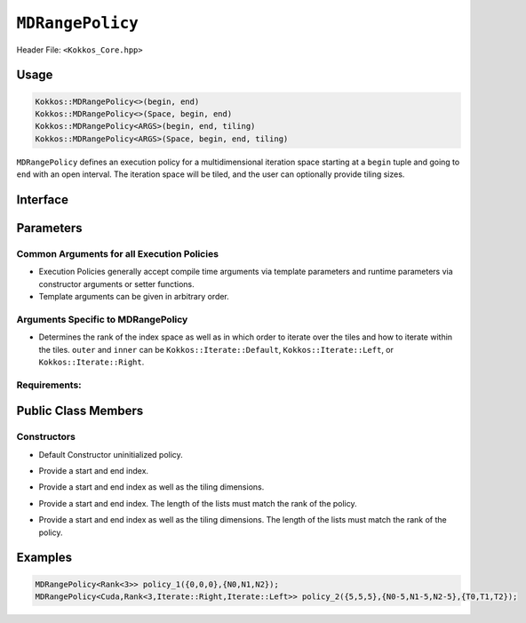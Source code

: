 ``MDRangePolicy``
=================

.. role::cpp(code)
    :language: cpp

Header File: ``<Kokkos_Core.hpp>``

Usage
-----

.. code-block:: cpp

    Kokkos::MDRangePolicy<>(begin, end)
    Kokkos::MDRangePolicy<>(Space, begin, end)
    Kokkos::MDRangePolicy<ARGS>(begin, end, tiling)
    Kokkos::MDRangePolicy<ARGS>(Space, begin, end, tiling)

``MDRangePolicy`` defines an execution policy for a multidimensional iteration space starting at a ``begin`` tuple and going to ``end`` with an open interval. The iteration space will be tiled, and the user can optionally provide tiling sizes. 

Interface 
---------

.. cpp:function:: template<class ... Args> class Kokkos::MDRangePolicy;

Parameters
----------

Common Arguments for all Execution Policies
~~~~~~~~~~~~~~~~~~~~~~~~~~~~~~~~~~~~~~~~~~~

* Execution Policies generally accept compile time arguments via template parameters and runtime parameters via constructor arguments or setter functions.
* Template arguments can be given in arbitrary order.

========        ======= =======
Argument        Options Purpose
========        ======= =======
ExecutionSpace  ``Serial``, ``OpenMP``, ``Threads``, ``Cuda``, ``HIP``, ``SYCL``, ``HPX``   Specify the Execution Space to execute the kernel in. Defaults to ``Kokkos::DefaultExecutionSpace``.
Schedule        ``Schedule<Dynamic>``, ``Schedule<Static>`` Specify scheduling policy for work items. ``Dynamic`` scheduling is implemented through a work stealing queue. Default is machine and backend specific.
IndexType       ``IndexType<int>``  Specify integer type to be used for traversing the iteration space. Defaults to ``int64_t``.
LaunchBounds    ``LaunchBounds<MaxThreads, MinBlocks>`` Specifies hints to to the compiler about CUDA/HIP launch bounds.
WorkTag         ``SomeClass``   Specify the work tag type used to call the functor operator. Any arbitrary type defaults to ``void``.
========        ======= =======

Arguments Specific to MDRangePolicy
~~~~~~~~~~~~~~~~~~~~~~~~~~~~~~~~~~~

.. cpp:function:: template<int N, Iterate outer, Iterate inner> class Rank;
  
* Determines the rank of the index space as well as in which order to iterate over the tiles and how to iterate within the tiles. ``outer`` and ``inner`` can be ``Kokkos::Iterate::Default``, ``Kokkos::Iterate::Left``, or ``Kokkos::Iterate::Right``. 
    
Requirements:
~~~~~~~~~~~~~

Public Class Members
--------------------

Constructors
~~~~~~~~~~~~

.. cpp:function:: MDRangePolicy()
    
* Default Constructor uninitialized policy.

.. cpp:function:: MDRangePolicy(const Kokkos::Array<int64_t,rank>& begin, const Kokkos::Array<int64_t,rank>& end)

* Provide a start and end index.
   
.. cpp:function:: MDRangePolicy(const Kokkos::Array<int64_t,rank>& begin, const Kokkos::Array<int64_t,rank>& end,  const Kokkos::Array<int64_t,rank>& tiling)

* Provide a start and end index as well as the tiling dimensions.
 
.. cpp:function:: template<class OT, class IT, class TT> MDRangePolicy(const std::initializer_list<OT>& begin, const std::initializer_list<IT>& end)

* Provide a start and end index. The length of the lists must match the rank of the policy. 

.. cpp:function:: template<class OT, class IT, class TT> MDRangePolicy(const std::initializer_list<OT>& begin, const std::initializer_list<IT>& end,  std::initializer_list<TT>& tiling)

* Provide a start and end index as well as the tiling dimensions. The length of the lists must match the rank of the policy.

Examples
--------

.. code-block:: cpp

    MDRangePolicy<Rank<3>> policy_1({0,0,0},{N0,N1,N2});
    MDRangePolicy<Cuda,Rank<3,Iterate::Right,Iterate::Left>> policy_2({5,5,5},{N0-5,N1-5,N2-5},{T0,T1,T2});
